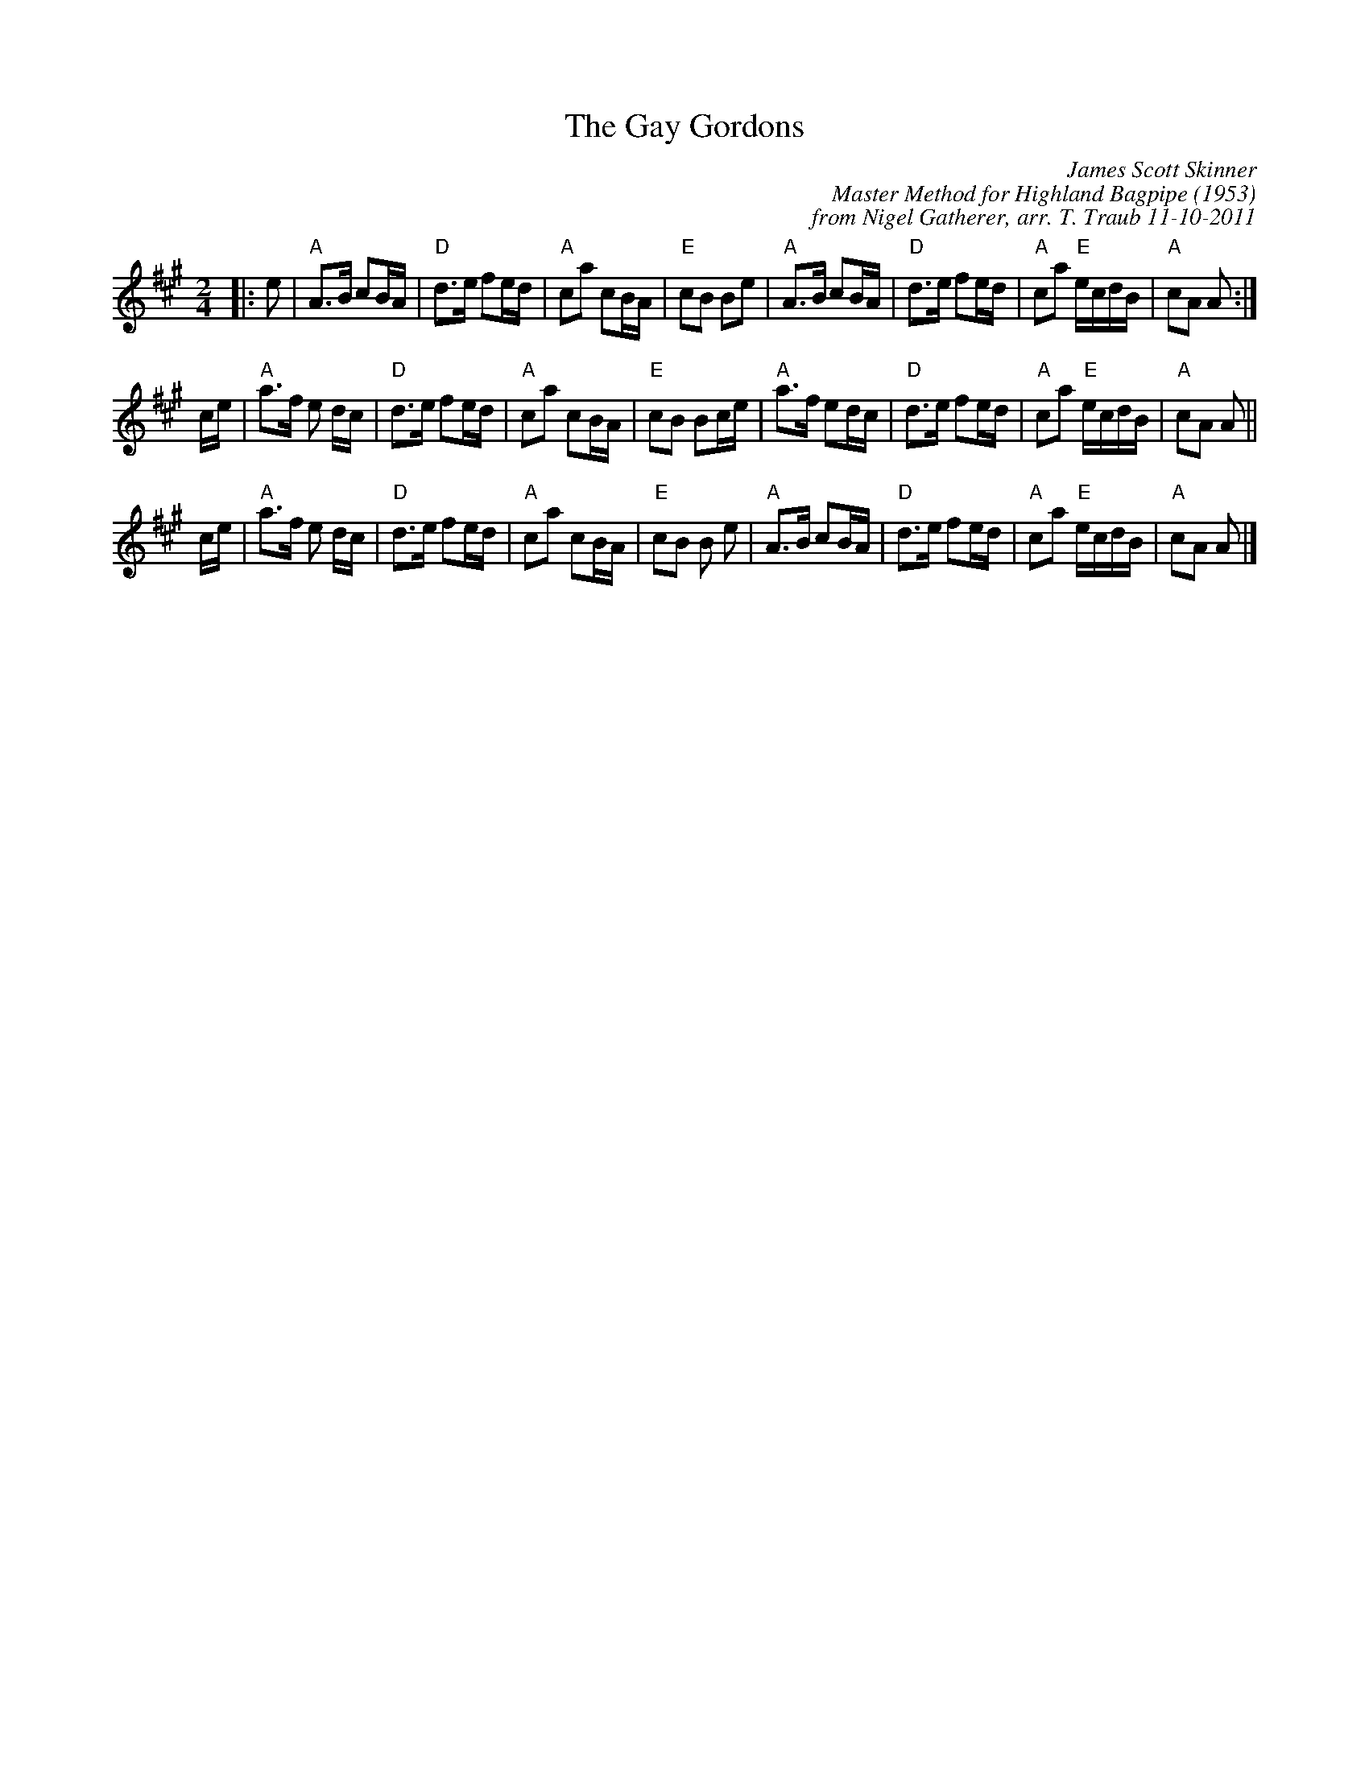 X: 1
T: The Gay Gordons
C: James Scott Skinner
C: Master Method for Highland Bagpipe (1953)
C: from Nigel Gatherer, arr. T. Traub 11-10-2011
M: 2/4
R: March
L: 1/8
K: A
|: e|"A"A>B cB/A/|"D"d>e fe/d/|"A"ca cB/A/|"E"cB Be|"A"A>B cB/A/|"D"d>e fe/d/|"A"ca "E"e/c/d/B/|"A"cA A:|
c/e/|"A"a>f e d/c/|"D"d>e fe/d/|"A"ca cB/A/|"E"cB Bc/e/|"A"a>f ed/c/|"D"d>e fe/d/|"A"ca "E"e/c/d/B/|"A"cA A ||
c/e/|"A"a>f e d/c/|"D"d>e fe/d/|"A"ca cB/A/|"E"cB B e|"A"A>B cB/A/|"D"d>e fe/d/|"A"ca "E"e/c/d/B/|"A"cA A |]
